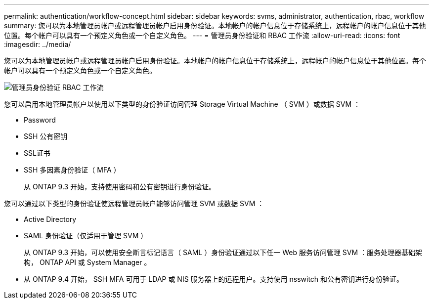 ---
permalink: authentication/workflow-concept.html 
sidebar: sidebar 
keywords: svms, administrator, authentication, rbac, workflow 
summary: 您可以为本地管理员帐户或远程管理员帐户启用身份验证。本地帐户的帐户信息位于存储系统上，远程帐户的帐户信息位于其他位置。每个帐户可以具有一个预定义角色或一个自定义角色。 
---
= 管理员身份验证和 RBAC 工作流
:allow-uri-read: 
:icons: font
:imagesdir: ../media/


[role="lead"]
您可以为本地管理员帐户或远程管理员帐户启用身份验证。本地帐户的帐户信息位于存储系统上，远程帐户的帐户信息位于其他位置。每个帐户可以具有一个预定义角色或一个自定义角色。

image::../media/administrator-authentication-rbac-workflow.gif[管理员身份验证 RBAC 工作流]

您可以启用本地管理员帐户以使用以下类型的身份验证访问管理 Storage Virtual Machine （ SVM ）或数据 SVM ：

* Password
* SSH 公有密钥
* SSL证书
* SSH 多因素身份验证（ MFA ）
+
从 ONTAP 9.3 开始，支持使用密码和公有密钥进行身份验证。



您可以通过以下类型的身份验证使远程管理员帐户能够访问管理 SVM 或数据 SVM ：

* Active Directory
* SAML 身份验证（仅适用于管理 SVM ）
+
从 ONTAP 9.3 开始，可以使用安全断言标记语言（ SAML ）身份验证通过以下任一 Web 服务访问管理 SVM ：服务处理器基础架构， ONTAP API 或 System Manager 。

* 从 ONTAP 9.4 开始， SSH MFA 可用于 LDAP 或 NIS 服务器上的远程用户。支持使用 nsswitch 和公有密钥进行身份验证。

